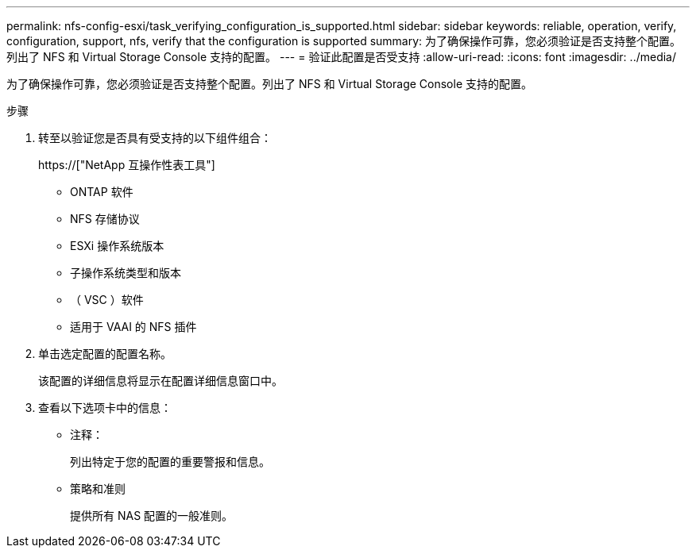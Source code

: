 ---
permalink: nfs-config-esxi/task_verifying_configuration_is_supported.html 
sidebar: sidebar 
keywords: reliable, operation, verify, configuration, support, nfs, verify that the configuration is supported 
summary: 为了确保操作可靠，您必须验证是否支持整个配置。列出了 NFS 和 Virtual Storage Console 支持的配置。 
---
= 验证此配置是否受支持
:allow-uri-read: 
:icons: font
:imagesdir: ../media/


[role="lead"]
为了确保操作可靠，您必须验证是否支持整个配置。列出了 NFS 和 Virtual Storage Console 支持的配置。

.步骤
. 转至以验证您是否具有受支持的以下组件组合：
+
https://["NetApp 互操作性表工具"]

+
** ONTAP 软件
** NFS 存储协议
** ESXi 操作系统版本
** 子操作系统类型和版本
** （ VSC ）软件
** 适用于 VAAI 的 NFS 插件


. 单击选定配置的配置名称。
+
该配置的详细信息将显示在配置详细信息窗口中。

. 查看以下选项卡中的信息：
+
** 注释：
+
列出特定于您的配置的重要警报和信息。

** 策略和准则
+
提供所有 NAS 配置的一般准则。




